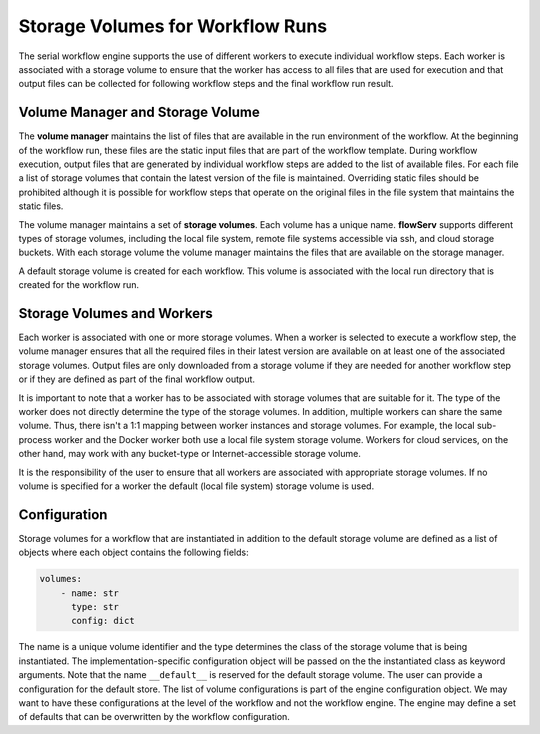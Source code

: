 Storage Volumes for Workflow Runs
=================================

The serial workflow engine supports the use of different workers to execute individual workflow steps. Each worker is associated with a storage volume to ensure that the worker has access to all files that are used for execution and that output files can be collected for following workflow steps and the final workflow run result.


Volume Manager and Storage Volume
---------------------------------

The **volume manager** maintains the list of files that are available in the run environment of the workflow. At the beginning of the workflow run, these files are the static input files that are part of the workflow template. During workflow execution, output files that are generated by individual workflow steps are added to the list of available files. For each file a list of storage volumes that contain the latest version of the file is maintained. Overriding static files should be prohibited although it is possible for workflow steps that operate on the original files in the file system that maintains the static files.

The volume manager maintains a set of **storage volumes**. Each volume has a unique name.  **flowServ** supports different types of storage volumes, including the local file system, remote file systems accessible via ssh, and cloud storage buckets. With each storage volume the volume manager maintains the files that are available on the storage manager.

A default storage volume is created for each workflow. This volume is associated with the local run directory that is created for the workflow run.


Storage Volumes and Workers
---------------------------

Each worker is associated with one or more storage volumes. When a worker is selected to execute a workflow step, the volume manager ensures that all the required files in their latest version are available on at least one of the associated storage volumes. Output files are only downloaded from a storage volume if they are needed for another workflow step or if they are defined as part of the final workflow output.


It is important to note that a worker has to be associated with storage volumes that are suitable for it. The type of the worker does not directly determine the type of the storage volumes. In addition, multiple workers can share the same volume. Thus, there isn't a 1:1 mapping between worker instances and storage volumes. For example, the local sub-process worker and the Docker worker both use a local file system storage volume. Workers for cloud services, on the other hand, may work with any bucket-type or Internet-accessible storage volume.

It is the responsibility of the user to ensure that all workers are associated with appropriate storage volumes. If no volume is specified for a worker the default (local file system) storage volume is used.


Configuration
-------------

Storage volumes for a workflow that are instantiated in addition to the default storage volume are defined as a list of objects where each object contains the following fields:

.. code-block:: yaml

    volumes:
        - name: str
          type: str
          config: dict


The name is a unique volume identifier and the type determines the class of the storage volume that is being instantiated. The implementation-specific configuration object will be passed on the the instantiated class as keyword arguments. Note that the name ``__default__`` is reserved for the default storage volume. The user can provide a configuration for the default store. The list of volume configurations is part of the engine configuration object. We may want to have these configurations at the level of the workflow and not the workflow engine. The engine may define a set of defaults that can be overwritten by the workflow configuration.
